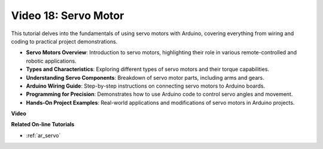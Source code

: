 Video 18: Servo Motor
======================

This tutorial delves into the fundamentals of using servo motors with Arduino, covering everything from wiring and coding to practical project demonstrations.

* **Servo Motors Overview**: Introduction to servo motors, highlighting their role in various remote-controlled and robotic applications.
* **Types and Characteristics**: Exploring different types of servo motors and their torque capabilities.
* **Understanding Servo Components**: Breakdown of servo motor parts, including arms and gears.
* **Arduino Wiring Guide**: Step-by-step instructions on connecting servo motors to Arduino boards.
* **Programming for Precision**: Demonstrates how to use Arduino code to control servo angles and movement.
* **Hands-On Project Examples**: Real-world applications and modifications of servo motors in Arduino projects.

**Video**

.. raw:: html

    <iframe width="600" height="400" src="https://www.youtube.com/embed/KAt1WUWpHLQ?si=CcQlLCCRHDi2MHY1" title="YouTube video player" frameborder="0" allow="accelerometer; autoplay; clipboard-write; encrypted-media; gyroscope; picture-in-picture; web-share" allowfullscreen></iframe>

    <br/><br/>

**Related On-line Tutorials**

* :ref:`ar_servo`